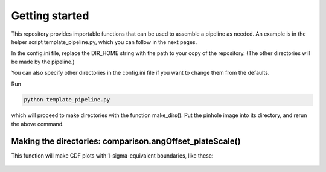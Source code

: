 Getting started
=================
This repository provides importable functions that can be used to
assemble a pipeline as needed. An example is in the helper script
template_pipeline.py, which you can follow in the next
pages.

In the config.ini file, replace the DIR_HOME string with the path to your copy
of the repository. (The other directories will be made by the pipeline.)

You can also specify other directories in the config.ini file if you want to change them
from the defaults.

Run

.. code-block:: bash

  python template_pipeline.py

which will proceed to make directories with the function make_dirs(). Put the pinhole
image into its directory, and rerun the above command.

Making the directories: comparison.angOffset_plateScale()
^^^^^^^^^

This function will make CDF plots with 1-sigma-equivalent boundaries,
like these:

.. _label: This is an example picture
.. figure:: images/plate_scale_sx_2018dec.pdf
	   :scale: 70 %
           :align: center
	   :alt: Alternative text
